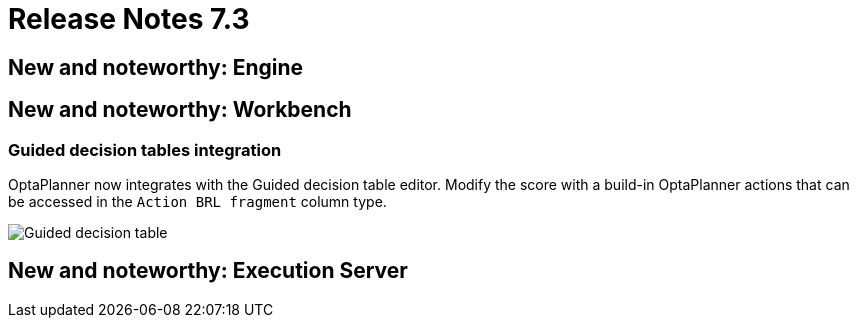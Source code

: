 = Release Notes 7.3
:awestruct-description: New and noteworthy, demos and status for OptaPlanner 7.3.
:awestruct-layout: releaseNotesBase
:awestruct-priority: 1.0
:awestruct-release_notes_version: 7.3
:awestruct-release_notes_version_qualifier: Final


[[NewAndNoteWorthyEngine]]
== New and noteworthy: Engine


[[NewAndNoteWorthyWorkbench]]
== New and noteworthy: Workbench

=== Guided decision tables integration
OptaPlanner now integrates with the Guided decision table editor.
Modify the score with a build-in OptaPlanner actions that can be accessed in the `Action BRL fragment` column type.

image:7.3/guidedDecisionTable.png[Guided decision table]


[[NewAndNoteWorthyExecutionServer]]
== New and noteworthy: Execution Server
